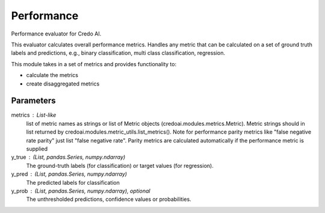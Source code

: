 
Performance
===========


Performance evaluator for Credo AI.

This evaluator calculates overall performance metrics.
Handles any metric that can be calculated on a set of ground truth labels and predictions,
e.g., binary classification, multi class classification, regression.

This module takes in a set of metrics and provides functionality to:

- calculate the metrics
- create disaggregated metrics

Parameters
----------
metrics : List-like
    list of metric names as strings or list of Metric objects (credoai.modules.metrics.Metric).
    Metric strings should in list returned by credoai.modules.metric_utils.list_metrics().
    Note for performance parity metrics like
    "false negative rate parity" just list "false negative rate". Parity metrics
    are calculated automatically if the performance metric is supplied
y_true : (List, pandas.Series, numpy.ndarray)
    The ground-truth labels (for classification) or target values (for regression).
y_pred : (List, pandas.Series, numpy.ndarray)
    The predicted labels for classification
y_prob : (List, pandas.Series, numpy.ndarray), optional
    The unthresholded predictions, confidence values or probabilities.
